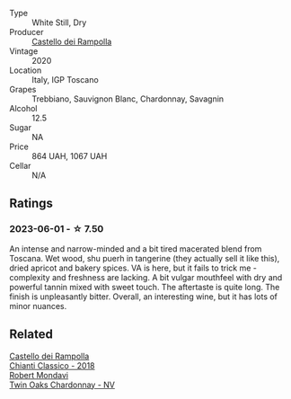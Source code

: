 #+attr_html: :class wine-main-image
[[file:/images/74/a920c7-60ac-4e6c-8b7e-cf24db4d3046/2023-03-24-13-33-30-IMG-5678@512.webp]]

- Type :: White Still, Dry
- Producer :: [[barberry:/producers/97d477ce-5991-410f-9d9b-758c62080c5d][Castello dei Rampolla]]
- Vintage :: 2020
- Location :: Italy, IGP Toscano
- Grapes :: Trebbiano, Sauvignon Blanc, Chardonnay, Savagnin
- Alcohol :: 12.5
- Sugar :: NA
- Price :: 864 UAH, 1067 UAH
- Cellar :: N/A

** Ratings

*** 2023-06-01 - ☆ 7.50

An intense and narrow-minded and a bit tired macerated blend from Toscana. Wet wood, shu puerh in tangerine (they actually sell it like this), dried apricot and bakery spices. VA is here, but it fails to trick me - complexity and freshness are lacking. A bit vulgar mouthfeel with dry and powerful tannin mixed with sweet touch. The aftertaste is quite long. The finish is unpleasantly bitter. Overall, an interesting wine, but it has lots of minor nuances.

** Related

#+begin_export html
<div class="flex-container">
  <a class="flex-item flex-item-left" href="/wines/4491b2e2-25b3-434a-bcbf-943a1c1eda97.html">
    <img class="flex-bottle" src="/images/44/91b2e2-25b3-434a-bcbf-943a1c1eda97/2022-07-26-12-36-43-21469967-EA5F-4912-BF78-CFFF41BBB51F-1-105-c@512.webp"></img>
    <section class="h">Castello dei Rampolla</section>
    <section class="h text-bolder">Chianti Classico - 2018</section>
  </a>

  <a class="flex-item flex-item-right" href="/wines/86c53166-1ddb-43ed-a81c-7bfa279c631a.html">
    <img class="flex-bottle" src="/images/86/c53166-1ddb-43ed-a81c-7bfa279c631a/2023-06-02-15-55-41-B7CF1708-2879-4B84-81AA-8CA3032ECD9C-1-105-c@512.webp"></img>
    <section class="h">Robert Mondavi</section>
    <section class="h text-bolder">Twin Oaks Chardonnay - NV</section>
  </a>

</div>
#+end_export
